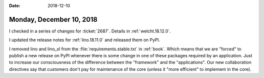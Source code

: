 :date: 2018-12-10

=========================
Monday, December 10, 2018
=========================

I checked in a series of changes for :ticket:`2687`.  Details in
:ref:`welcht.18.12.0`.

I updated the release notes for :ref:`lino.18.11.0` and  released them on PyPI.

I removed lino and lino_xl from the :file:`requirements.stable.txt` in
:ref:`book`.  Which means that we are "forced" to publish a new release on PyPI
whenever there is some change in one of these packages required by an
application.  Just to increase our consciousness of the difference between the
"framework" and the "applications".  Our new collaboration directives say that
customers don't pay for maintenance of the core (unless it "more efficient" to
implement in the core).